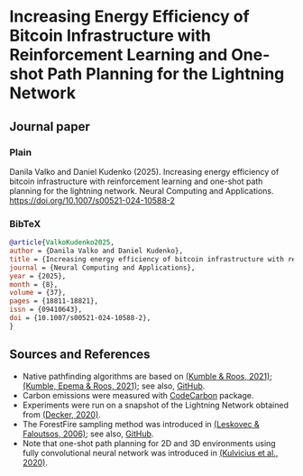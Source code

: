 #+OPTIONS: toc:nil

#+begin_abstract

#+end_abstract

* Increasing Energy Efficiency of Bitcoin Infrastructure with Reinforcement Learning and One-shot Path Planning for the Lightning Network

** Journal paper
*** Plain
Danila Valko and Daniel Kudenko (2025).	Increasing energy efficiency of bitcoin infrastructure with reinforcement learning and one-shot path planning for the lightning network. Neural Computing and Applications. https://doi.org/10.1007/s00521-024-10588-2
*** BibTeX
#+begin_src bibtex
@article{ValkoKudenko2025,
author = {Danila Valko and Daniel Kudenko},
title = {Increasing energy efficiency of bitcoin infrastructure with reinforcement learning and one-shot path planning for the lightning network},
journal = {Neural Computing and Applications},
year = {2025},
month = {8},
volume = {37},
pages = {18811-18821},
issn = {09410643},
doi = {10.1007/s00521-024-10588-2},
}
#+end_src

** Sources and References
- Native pathfinding algorithms are based on [[https://ieeexplore.ieee.org/document/9566199][(Kumble & Roos, 2021)]]; [[https://arxiv.org/pdf/2107.10070.pdf][(Kumble, Epema & Roos, 2021)]]; see also, [[https://github.com/SatwikPrabhu/Attacking-Lightning-s-anonymity][GitHub]].
- Carbon emissions were measured with [[https://github.com/mlco2/codecarbon][CodeCarbon]] package.
- Experiments were run on a snapshot of the Lightning Network obtained from [[https://github.com/lnresearch/topology][(Decker, 2020)]].
- The ForestFire sampling method was introduced in [[https://cs.stanford.edu/people/jure/pubs/sampling-kdd06.pdf][(Leskovec & Faloutsos, 2006)]]; see also, [[https://github.com/benedekrozemberczki/littleballoffur][GitHub]].
- Note that one-shot path planning for 2D and 3D environments using fully convolutional neural network was introduced in [[https://arxiv.org/pdf/2004.00568.pdf][(Kulvicius et al., 2020)]].
